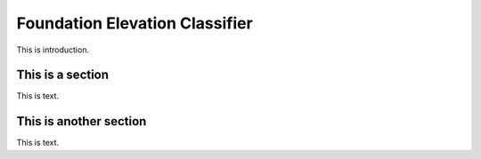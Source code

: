 .. _lbl-foundationElevationClassifier:

Foundation Elevation Classifier
==================================

This is introduction.

This is a section
---------------------

This is text.

This is another section
------------------------

This is text.